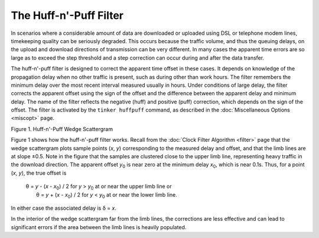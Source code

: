 The Huff-n'-Puff Filter
=======================

In scenarios where a considerable amount of data are downloaded or
uploaded using DSL or telephone modem lines, timekeeping quality can be
seriously degraded. This occurs because the traffic volume, and thus the
queuing delays, on the upload and download directions of transmission
can be very different. In many cases the apparent time errors are so
large as to exceed the step threshold and a step correction can occur
during and after the data transfer.

The huff-n'-puff filter is designed to correct the apparent time offset
in these cases. It depends on knowledge of the propagation delay when no
other traffic is present, such as during other than work hours. The
filter remembers the minimum delay over the most recent interval
measured usually in hours. Under conditions of large delay, the filter
corrects the apparent offset using the sign of the offset and the
difference between the apparent delay and minimum delay. The name of the
filter reflects the negative (huff) and positive (puff) correction,
which depends on the sign of the offset. The filter is activated by the
``tinker huffpuff`` command, as described in the
:doc:`Miscellaneous Options
<miscopt>` page.

.. raw:: html

   <div align="center">

|image0|

Figure 1. Huff-n'-Puff Wedge Scattergram

.. raw:: html

   </div>

Figure 1 shows how the huff-n'-puff filter works. Recall from the
:doc:`Clock Filter Algorithm
<filter>` page that the wedge scattergram plots
sample points (*x*, *y*) corresponding to the measured delay and offset,
and that the limb lines are at slope ±0.5. Note in the figure that the
samples are clustered close to the upper limb line, representing heavy
traffic in the download direction. The apparent offset *y*\ :sub:`0` is
near zero at the minimum delay *x*\ :sub:`0`, which is near 0.1s. Thus,
for a point (*x*, *y*), the true offset is

    | θ = *y* - (*x* - \ *x*\ :sub:`0`) / 2 for *y* > *y*\ :sub:`0` at
      or near the upper limb line or
    |  θ = *y* + (*x* - \ *x*\ :sub:`0`) / 2 for *y* < *y*\ :sub:`0` at
      or near the lower limb line.

In either case the associated delay is δ = *x*.

In the interior of the wedge scattergram far from the limb lines, the
corrections are less effective and can lead to significant errors if the
area between the limb lines is heavily populated.

.. |image0| image:: pic/flt4.png
